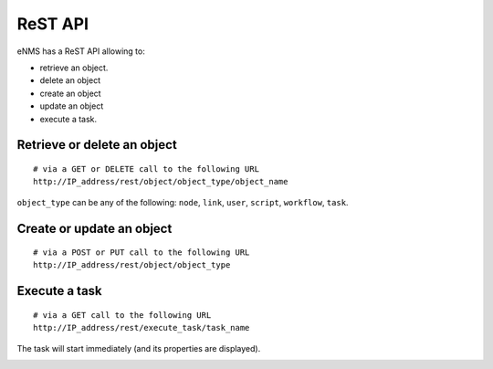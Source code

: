 ========
ReST API
========

eNMS has a ReST API allowing to:

- retrieve an object.
- delete an object
- create an object
- update an object
- execute a task.

Retrieve or delete an object
****************************

::

 # via a GET or DELETE call to the following URL
 http://IP_address/rest/object/object_type/object_name

``object_type`` can be any of the following: ``node``, ``link``, ``user``, ``script``, ``workflow``, ``task``.

.. image:: /_static/automation/rest/get_object.png
   :alt: GET call to retrieve a node
   :align: center

Create or update an object
**************************

::

 # via a POST or PUT call to the following URL
 http://IP_address/rest/object/object_type

Execute a task
**************

::

 # via a GET call to the following URL
 http://IP_address/rest/execute_task/task_name

The task will start immediately (and its properties are displayed).

.. image:: /_static/automation/rest/start_task.png
   :alt: GET call to execute a task
   :align: center

